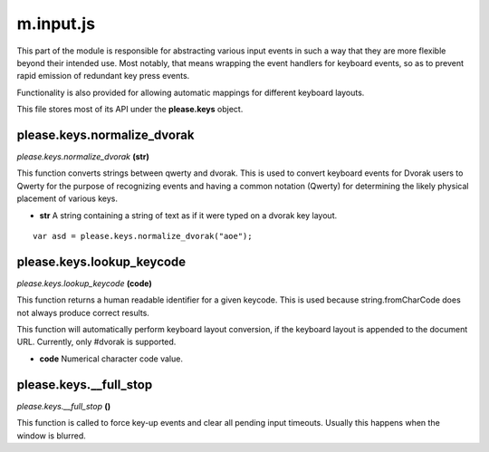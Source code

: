 

m.input.js
==========

This part of the module is responsible for abstracting various input
events in such a way that they are more flexible beyond their intended
use. Most notably, that means wrapping the event handlers for keyboard
events, so as to prevent rapid emission of redundant key press events.

Functionality is also provided for allowing automatic mappings for
different keyboard layouts.

This file stores most of its API under the **please.keys** object.




please.keys.normalize\_dvorak
-----------------------------
*please.keys.normalize\_dvorak* **(str)**

This function converts strings between qwerty and dvorak. This is used
to convert keyboard events for Dvorak users to Qwerty for the purpose of
recognizing events and having a common notation (Qwerty) for determining
the likely physical placement of various keys.

-  **str** A string containing a string of text as if it were typed on a
   dvorak key layout.

::

    var asd = please.keys.normalize_dvorak("aoe");



please.keys.lookup\_keycode
---------------------------
*please.keys.lookup\_keycode* **(code)**

This function returns a human readable identifier for a given keycode.
This is used because string.fromCharCode does not always produce correct
results.

This function will automatically perform keyboard layout conversion, if
the keyboard layout is appended to the document URL. Currently, only
#dvorak is supported.

-  **code** Numerical character code value.



please.keys.\_\_full\_stop
--------------------------
*please.keys.\_\_full\_stop* **()**

This function is called to force key-up events and clear all pending
input timeouts. Usually this happens when the window is blurred.


